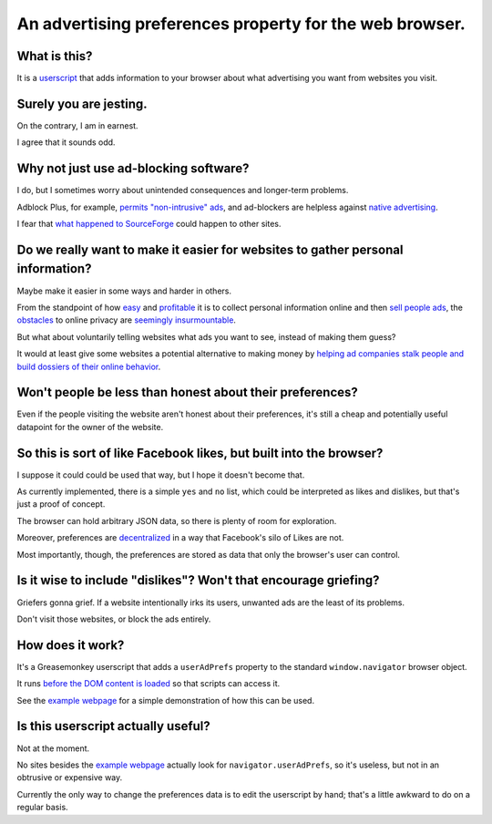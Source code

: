 ========================================================
An advertising preferences property for the web browser.
========================================================

-------------
What is this?
-------------

It is a `userscript`_ that adds information to your browser
about what advertising you want from websites you visit.

.. _userscript: User_Advertising_Preferences.user.js

-----------------------
Surely you are jesting.
-----------------------

On the contrary, I am in earnest.

I agree that it sounds odd.

--------------------------------------
Why not just use ad-blocking software?
--------------------------------------

I do, but I sometimes worry about unintended consequences
and longer-term problems.

Adblock Plus, for example, `permits "non-intrusive" ads`_,
and ad-blockers are helpless against `native advertising`_.

I fear that `what happened to SourceForge`_ could happen to other sites.

.. _permits "non-intrusive" ads: https://adblockplus.org/en/acceptable-ads
.. _native advertising: http://www.targetmarketingmag.com/post/why-advertisers-need-think-native/all/
.. _what happened to SourceForge: http://arstechnica.com/information-technology/2015/05/sourceforge-grabs-gimp-for-windows-account-wraps-installer-in-bundle-pushing-adware/

--------------------------------------------------------------------------------
Do we really want to make it easier for websites to gather personal information?
--------------------------------------------------------------------------------

Maybe make it easier in some ways and harder in others.

From the standpoint of how `easy`_ and `profitable`_ it is
to collect personal information online and then `sell`_ `people`_ `ads`_,
the `obstacles`_ to online privacy are `seemingly`_ `insurmountable`_.

But what about voluntarily telling websites what ads you want to see,
instead of making them guess?

It would at least give some websites a potential alternative
to making money by `helping ad companies stalk people and build dossiers of their online behavior`_.

.. _easy: https://signup.clicksor.com/advertise_here.php
.. _profitable: https://www.google.com/adwords/
.. _sell: https://en.wikipedia.org/wiki/Outbrain
.. _people: https://en.wikipedia.org/wiki/DoubleClick
.. _ads: https://en.wikipedia.org/wiki/AdSense
.. _obstacles: https://panopticlick.eff.org/
.. _seemingly: http://boingboing.net/2015/06/08/internet-users-care-about-thei.html
.. _insurmountable: http://www.washingtonpost.com/business/technology/verizon-atandt-tracking-their-users-with-super-cookies/2014/11/03/7bbbf382-6395-11e4-bb14-4cfea1e742d5_story.html
.. _helping ad companies stalk people and build dossiers of their online behavior: https://support.google.com/adwords/answer/1704341?hl=en

---------------------------------------------------------
Won't people be less than honest about their preferences?
---------------------------------------------------------

Even if the people visiting the website aren't honest about their preferences,
it's still a cheap and potentially useful datapoint for the owner of the website.

-------------------------------------------------------------------
So this is sort of like Facebook likes, but built into the browser?
-------------------------------------------------------------------

I suppose it could could be used that way,
but I hope it doesn't become that.

As currently implemented,
there is a simple ``yes`` and ``no`` list,
which could be interpreted as likes and dislikes,
but that's just a proof of concept.

The browser can hold arbitrary JSON data,
so there is plenty of room for exploration.

Moreover, preferences are `decentralized`_ in a way that Facebook's silo of Likes are not.

Most importantly, though, the preferences are stored as data that only the browser's user can control.

.. _decentralized: http://techcrunch.com/2015/01/10/decentralize-all-the-things/

----------------------------------------------------------------
Is it wise to include "dislikes"? Won't that encourage griefing?
----------------------------------------------------------------

Griefers gonna grief.
If a website intentionally irks its users,
unwanted ads are the least of its problems.

Don't visit those websites,
or block the ads entirely.

-----------------
How does it work?
-----------------

It's a Greasemonkey userscript
that adds a ``userAdPrefs`` property
to the standard ``window.navigator`` browser object.

It runs `before the DOM content is loaded`_
so that scripts can access it.

See the `example webpage`_
for a simple demonstration of how this can be used.

.. _example webpage: index.html
.. _before the DOM content is loaded: http://wiki.greasespot.net/Metadata_Block#.40run-at

-----------------------------------
Is this userscript actually useful?
-----------------------------------

Not at the moment.

No sites besides the `example webpage`_ actually look for ``navigator.userAdPrefs``,
so it's useless, but not in an obtrusive or expensive way.

Currently the only way to change the preferences data is to edit the userscript by hand;
that's a little awkward to do on a regular basis.
